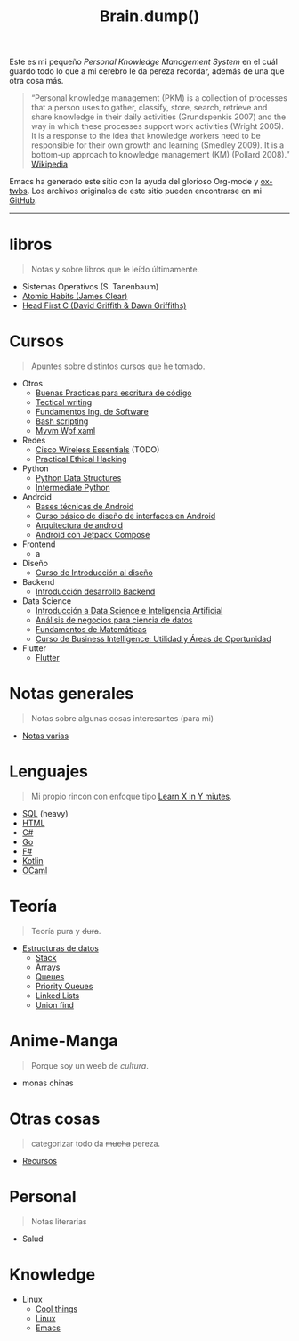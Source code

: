 #+TITLE: Brain.dump()
#+STARTUP: fold
#+options: toc:nil num:nil

#+ATTR_HTML: :align left :style margin-right:10px
[[file:brain.png]]

Este es mi pequeño /Personal Knowledge Management System/ en el cuál guardo
todo lo que a mi cerebro le da pereza recordar, además de una que otra cosa más.

#+begin_quote
“Personal knowledge management (PKM) is a collection of processes that a person uses to gather, classify,
store, search, retrieve and share knowledge in their daily activities (Grundspenkis 2007)
and the way in which these processes support work activities (Wright 2005).
It is a response to the idea that knowledge workers need to be responsible for their own growth and learning (Smedley 2009).
It is a bottom-up approach to knowledge management (KM) (Pollard 2008).” [[wikipedia:Personal_knowledge_management][Wikipedia]]
#+end_quote

Emacs ha generado este sitio con la ayuda del glorioso Org-mode y [[https://github.com/marsmining/ox-twbs][ox-twbs]].
Los archivos originales de este sitio pueden encontrarse en mi [[https://github.com/Fwxzxh/Brain.dump][GitHub]].

-----

* libros
#+begin_quote
Notas y sobre libros que le leído últimamente.
#+end_quote
- Sistemas Operativos (S. Tanenbaum)
- [[file:Libros/AtomicHabits.org][Atomic Habits (James Clear)]]
- [[file:Libros/HeadFirstC/HeadFirstC.org][Head First C (David Griffith & Dawn Griffiths)]]

* Cursos
#+begin_quote
Apuntes sobre distintos cursos que he tomado.
#+end_quote
- Otros
  - [[file:Cursos/BuenasPracticas.org][Buenas Practicas para escritura de código]]
  - [[file:Cursos/TecnicalWriting.org][Tectical writing]]
  - [[file:Cursos/FundIngSoftware.org][Fundamentos Ing. de Software]]
  - [[file:Cursos/BashScripting.org][Bash scripting]]
  - [[file:Cursos/MvvmWpfXaml.org][Mvvm Wpf xaml]]
- Redes
  - [[file:Cursos/WirelessEssentials/WirelessEssentialsMOC.org][Cisco Wireless Essentials]] (TODO)
  - [[file:Cursos/Pract-ethic-hack/main.org][Practical Ethical Hacking]]
- Python
  - [[file:Cursos/PythonDataStructures.org][Python Data Structures]]
  - [[file:Cursos/IntermPython.org][Intermediate Python]]
- Android
  - [[file:Cursos/BasesTecnicasAndroid.org][Bases técnicas de Android]]
  - [[file:Cursos/DisenoInterfacesAndroid.org][Curso básico de diseño de interfaces en Android]]
  - [[file:Cursos/Android/ArquitecturaAndrod.org][Arquitectura de android]]
  - [[file:Cursos/Android/AndroidJetpackCompose.org][Android con Jetpack Compose]]
- Frontend
  - a
- Diseño
  - [[file:Cursos/Diseno/IntroduccionDiseno.org][Curso de Introducción al diseño]]
- Backend
  - [[file:Cursos/Backend/IntroBackend.org][Introducción desarrollo Backend]]
- Data Science
  - [[file:Cursos/DataScienceIA/IntroDataScIA.org][Introducción a Data Science e Inteligencia Artificial]]
  - [[file:Cursos/DataScienceIA/AnaNegociosDS.org][Análisis de negocios para ciencia de datos]]
  - [[file:Cursos/DataScienceIA/FundamentosMath.org][Fundamentos de Matemáticas]]
  - [[file:Cursos/DataScienceIA/BussInteligenceUA.org][Curso de Business Intelligence: Utilidad y Áreas de Oportunidad]]
- Flutter
  - [[file:Cursos/Flutter/flutter.org][Flutter]]

* Notas generales
#+begin_quote
Notas sobre algunas cosas interesantes (para mi)
#+end_quote
- [[file:Notas/NotasVarias.org][Notas varias]]

* Lenguajes
#+begin_quote
Mi propio rincón con enfoque tipo [[https://learnxinyminutes.com/][Learn X in Y miutes]].
#+end_quote
- [[file:Lenguajes/SQL.org][SQL]] (heavy)
- [[file:Lenguajes/html.org][HTML]]
- [[file:Lenguajes/Csharp/Csharp.org][C#]]
- [[file:Lenguajes/Go/Go.org][Go]]
- [[file:Lenguajes/Fsharp/Fsharp.org][F#]]
- [[file:Lenguajes/Kotlin/Kotlin.org][Kotlin]]
- [[file:Lenguajes/ocaml.org][OCaml]]

* Teoría
#+begin_quote
Teoría pura y +dura+.
#+end_quote
- [[file:Teoria/DataStruct/DataStructures.org][Estructuras de datos]]
  + [[file:Teoria/DataStruct/Stack.org][Stack]]
  + [[file:Teoria/DataStruct/Arrays.org][Arrays]]
  + [[file:Teoria/DataStruct/Queues.org][Queues]]
  + [[file:Teoria/DataStruct/PriorityQueues.org][Priority Queues]]
  + [[file:Teoria/DataStruct/LinkedLists.org][Linked Lists]]
  + [[file:Teoria/DataStruct/UnionFind.org][Union find]]

* Anime-Manga
#+begin_quote
Porque soy un weeb de /cultura/.
#+end_quote
- monas chinas

* Otras cosas
#+begin_quote
categorizar todo da +mucha+ pereza.
#+end_quote
- [[file:Otros/Recursos.org][Recursos]]

* Personal
#+begin_quote
Notas literarias
#+end_quote
- Salud

* Knowledge
- Linux
  + [[file:Knowledge/Linux/Rices.org][Cool things]]
  + [[file:Knowledge/Linux/Linux.org][Linux]]
  + [[file:Knowledge/Linux/Emacs.org][Emacs]]
